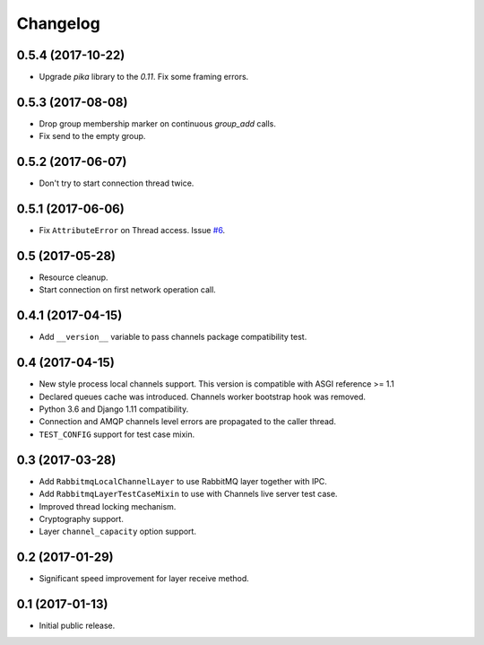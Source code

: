 
.. :changelog:

Changelog
---------

0.5.4 (2017-10-22)
++++++++++++++++++

- Upgrade `pika` library to the `0.11`.  Fix some framing errors.

0.5.3 (2017-08-08)
++++++++++++++++++

- Drop group membership marker on continuous `group_add` calls.
- Fix send to the empty group.

0.5.2 (2017-06-07)
++++++++++++++++++

- Don't try to start connection thread twice.

0.5.1 (2017-06-06)
++++++++++++++++++

- Fix ``AttributeError`` on Thread access.  Issue `#6`_.

0.5 (2017-05-28)
++++++++++++++++

- Resource cleanup.
- Start connection on first network operation call.

0.4.1 (2017-04-15)
++++++++++++++++++

- Add ``__version__`` variable to pass channels package compatibility
  test.

0.4 (2017-04-15)
++++++++++++++++

- New style process local channels support.  This version is
  compatible with ASGI reference >= 1.1
- Declared queues cache was introduced.  Channels worker bootstrap
  hook was removed.
- Python 3.6 and Django 1.11 compatibility.
- Connection and AMQP channels level errors are propagated to the
  caller thread.
- ``TEST_CONFIG`` support for test case mixin.

0.3 (2017-03-28)
++++++++++++++++

- Add ``RabbitmqLocalChannelLayer`` to use RabbitMQ layer together
  with IPC.
- Add ``RabbitmqLayerTestCaseMixin`` to use with Channels live server
  test case.
- Improved thread locking mechanism.
- Cryptography support.
- Layer ``channel_capacity`` option support.

0.2 (2017-01-29)
++++++++++++++++

- Significant speed improvement for layer receive method.

0.1 (2017-01-13)
++++++++++++++++

- Initial public release.

.. _#6: https://github.com/proofit404/asgi_rabbitmq/issues/6
